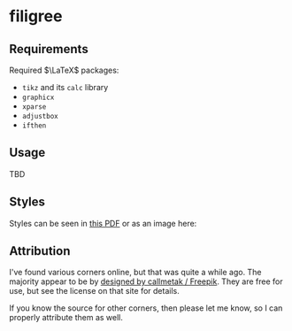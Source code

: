 * filigree
** Requirements
Required $\LaTeX$ packages:
- ~tikz~ and its ~calc~ library
- ~graphicx~
- ~xparse~
- ~adjustbox~
- ~ifthen~

** Usage
TBD
** Styles
Styles can be seen in [[file:./styles.pdf][this PDF]] or as an image here:
[[file:./styles.png]]

** Attribution
I've found various corners online, but that was quite a while ago. The
majority appear to be by [[http://www.freepik.com][designed by callmetak / Freepik]]. They are free for
use, but see the license on that site for details.

If you know the source for other corners, then please let me know, so I can
properly attribute them as well.
